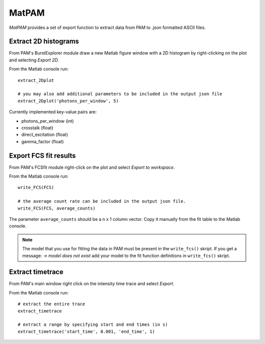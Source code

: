 MatPAM
======

*MatPAM* provides a set of export function to extract data from PAM to .json formatted ASCII files.

Extract 2D histograms
*********************

From PAM's BurstExplorer module draw a new Matlab figure window with a 2D histogram by right-clicking on the plot and selecting `Export 2D`. 

.. image:: _static/extract_2Dplot.png
    :width: 500
    :align: center

From the Matlab console run: ::

    extract_2Dplot
    
    # you may also add additional parameters to be included in the output json file
    extract_2Dplot('photons_per_window', 5)

Currently implemented key-value pairs are:

- photons_per_window (int)
- crosstalk (float)
- direct_excitation (float)
- gamma_factor (float)



Export FCS fit results
**********************

From PAM's FCSfit module right-click on the plot and select `Export to workspace`.

.. image:: _static/write_FCS.png
    :width: 500
    :align: center

From the Matlab console run: ::

    write_FCS(FCS)

    # the average count rate can be included in the output json file. 
    write_FCS(FCS, average_counts)

The parameter ``average_counts`` should be a n x 1 column vector. Copy it manually from the fit table to the Matlab console.

.. Note ::

    The model that you use for fitting the data in PAM must be present in the ``write_fcs()`` skript. If you get a message: `-> model does not exist` add your model to the fit function definitions in ``write_fcs()`` skript.


Extract timetrace
*****************

From PAM's main window right click on the intensity time trace and select `Export`.

.. image:: _static/extract_timetrace.png
    :width: 500
    :align: center

From the Matlab console run: ::
    
    # extract the entire trace
    extract_timetrace

    # extract a range by specifying start and end times (in s)
    extract_timetrace('start_time', 0.001, 'end_time', 1)